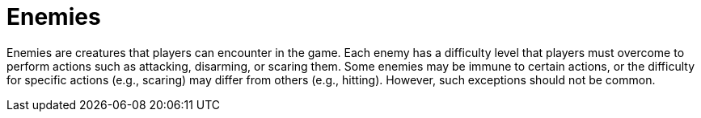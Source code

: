 [[enemies]]
= Enemies

Enemies are creatures that players can encounter in the game. Each enemy has a difficulty level that players must overcome to perform actions such as attacking, disarming, or scaring them. Some enemies may be immune to certain actions, or the difficulty for specific actions (e.g., scaring) may differ from others (e.g., hitting). However, such exceptions should not be common.
